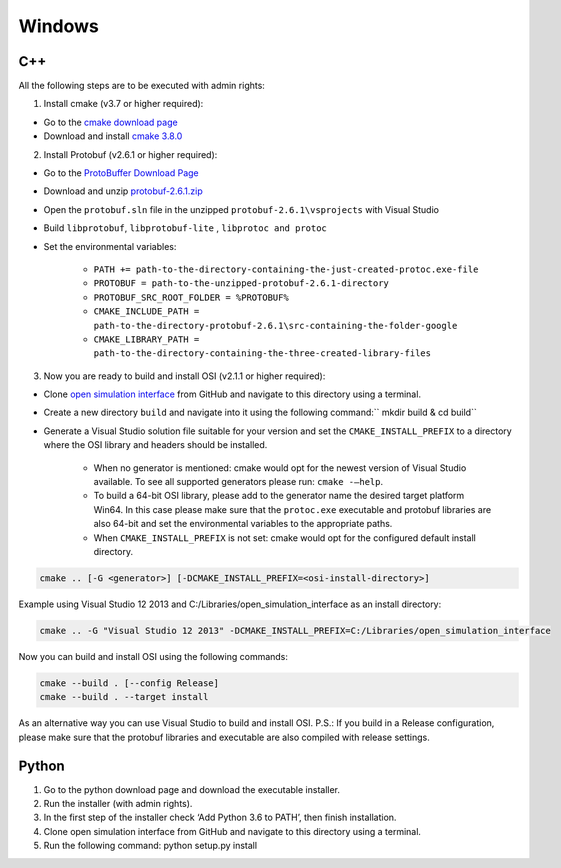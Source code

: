 Windows
=======
C++
------
All the following steps are to be executed with admin rights:

1. Install cmake (v3.7 or higher required):

- Go to the `cmake download page <https://cmake.org/download/>`_
- Download and install `cmake 3.8.0 <https://cmake.org/files/v3.8/cmake-3.8.0-rc2-win64-x64.msi>`_

2. Install Protobuf (v2.6.1 or higher required):

- Go to the `ProtoBuffer Download Page <https://github.com/protocolbuffers/protobuf/releases/tag/v2.6.1>`_
- Download and unzip `protobuf-2.6.1.zip <https://github.com/google/protobuf/releases/download/v2.6.1/protobuf-2.6.1.zip>`_
- Open the ``protobuf.sln`` file in the unzipped ``protobuf-2.6.1\vsprojects`` with Visual Studio
- Build ``libprotobuf``, ``libprotobuf-lite`` , ``libprotoc and protoc``
- Set the environmental variables:

    - ``PATH += path-to-the-directory-containing-the-just-created-protoc.exe-file``
    - ``PROTOBUF = path-to-the-unzipped-protobuf-2.6.1-directory``
    - ``PROTOBUF_SRC_ROOT_FOLDER = %PROTOBUF%``
    - ``CMAKE_INCLUDE_PATH = path-to-the-directory-protobuf-2.6.1\src-containing-the-folder-google``
    - ``CMAKE_LIBRARY_PATH = path-to-the-directory-containing-the-three-created-library-files``

3. Now you are ready to build and install OSI (v2.1.1 or higher required):

- Clone `open simulation interface <https://github.com/OpenSimulationInterface/open-simulation-interface>`_ from GitHub and navigate to this directory using a terminal.
- Create a new directory ``build`` and navigate into it using the following command:`` mkdir build & cd build``
- Generate a Visual Studio solution file suitable for your version and set the ``CMAKE_INSTALL_PREFIX`` to a directory where the OSI library and headers should be installed.

    - When no generator is mentioned: cmake would opt for the newest version of Visual Studio available. To see all supported generators please run: ``cmake -–help``.
    - To build a 64-bit OSI library, please add to the generator name the desired target platform Win64. In this case please make sure that the ``protoc.exe`` executable and protobuf libraries are also 64-bit and set the environmental variables to the appropriate paths.
    - When ``CMAKE_INSTALL_PREFIX`` is not set: cmake would opt for the configured default install directory.

.. code-block:: shell

    cmake .. [-G <generator>] [-DCMAKE_INSTALL_PREFIX=<osi-install-directory>]

Example using Visual Studio 12 2013 and C:/Libraries/open_simulation_interface as an install directory:

.. code-block:: shell

    cmake .. -G "Visual Studio 12 2013" -DCMAKE_INSTALL_PREFIX=C:/Libraries/open_simulation_interface

Now you can build and install OSI using the following commands:

.. code-block:: shell

    cmake --build . [--config Release]
    cmake --build . --target install

As an alternative way you can use Visual Studio to build and install OSI.
P.S.: If you build in a Release configuration, please make sure that the protobuf libraries and executable are also compiled with release settings.

Python
-----------

1. Go to the python download page and download the executable installer.
2. Run the installer (with admin rights).
3. In the first step of the installer check ‘Add Python 3.6 to PATH’, then finish installation.
4. Clone open simulation interface from GitHub and navigate to this directory using a terminal.
5. Run the following command: python setup.py install
